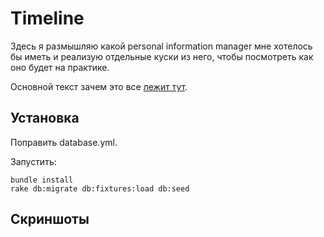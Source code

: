 [[https://codeclimate.com/github/teksisto/timeline/badges/gpa.svg]]
[[https://codeclimate.com/github/teksisto/timeline/badges/coverage.svg]]

* Timeline

  Здесь я размышляю какой personal information manager мне хотелось бы
  иметь и реализую отдельные куски из него, чтобы посмотреть как оно
  будет на практике.

  Основной текст зачем это все [[https://github.com/teksisto/timeline/blob/master/doc/adafasdf.md][лежит тут]].

** Установка

   Поправить database.yml. 

   Запустить:

   : bundle install
   : rake db:migrate db:fixtures:load db:seed

** Скриншоты

   [[./images/timeline/timeline1.png]]
   [[./images/timeline/timeline2.png]]
